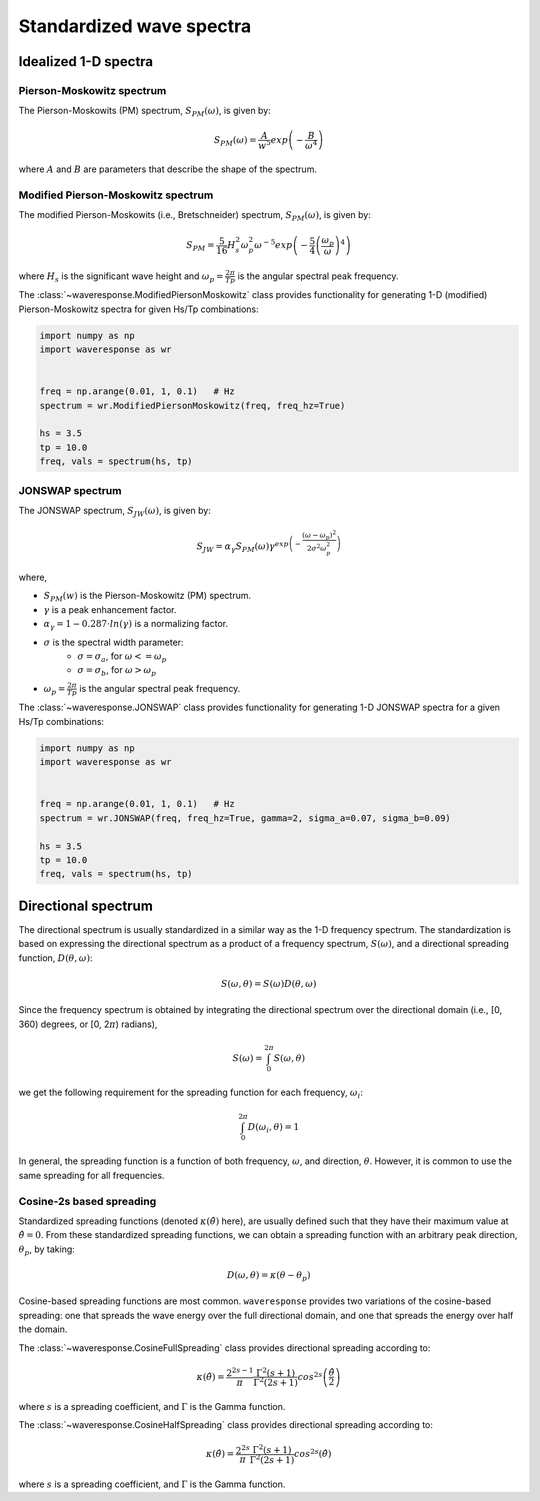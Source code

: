 Standardized wave spectra
=========================

Idealized 1-D spectra
#####################

Pierson-Moskowitz spectrum
--------------------------
The Pierson-Moskowits (PM) spectrum, :math:`S_{PM}(\omega)`, is given by:

.. math::

    S_{PM}(\omega) = \frac{A}{w^5} exp\left(-\frac{B}{\omega^4}\right)

where :math:`A` and :math:`B` are parameters that describe the shape of the spectrum.


Modified Pierson-Moskowitz spectrum
-----------------------------------
The modified Pierson-Moskowits (i.e., Bretschneider) spectrum, :math:`S_{PM}(\omega)`, is given by:

.. math::

    S_{PM} = \frac{5}{16}H_s^2\omega_p^2\omega^{-5} exp\left(-\frac{5}{4} \left( \frac{\omega_p}{\omega} \right)^4 \right)

where :math:`H_s` is the significant wave height and :math:`\omega_p = \frac{2\pi}{Tp}` is the
angular spectral peak frequency.

The :class:`~waveresponse.ModifiedPiersonMoskowitz` class provides functionality
for generating 1-D (modified) Pierson-Moskowitz spectra for given Hs/Tp combinations:

.. code:: python

    import numpy as np
    import waveresponse as wr


    freq = np.arange(0.01, 1, 0.1)   # Hz
    spectrum = wr.ModifiedPiersonMoskowitz(freq, freq_hz=True)

    hs = 3.5
    tp = 10.0
    freq, vals = spectrum(hs, tp)


JONSWAP spectrum
----------------
The JONSWAP spectrum, :math:`S_{JW}(\omega)`, is given by:

.. math::

    S_{JW} = \alpha_{\gamma}S_{PM}(\omega)\gamma^{exp\left( -\frac{(\omega - \omega_p)^2}{2\sigma^2\omega_p^2} \right)}

where,

- :math:`S_{PM}(w)` is the Pierson-Moskowitz (PM) spectrum.
- :math:`\gamma` is a peak enhancement factor.
- :math:`\alpha_{\gamma} = 1 - 0.287 \cdot ln(\gamma)` is a normalizing factor.
- :math:`\sigma` is the spectral width parameter:
    - :math:`\sigma = \sigma_a`, for :math:`\omega <= \omega_p`
    - :math:`\sigma = \sigma_b`, for :math:`\omega > \omega_p`
- :math:`\omega_p = \frac{2\pi}{Tp}` is the angular spectral peak frequency.

The :class:`~waveresponse.JONSWAP` class provides functionality for generating 1-D
JONSWAP spectra for a given Hs/Tp combinations:

.. code:: python

    import numpy as np
    import waveresponse as wr


    freq = np.arange(0.01, 1, 0.1)   # Hz
    spectrum = wr.JONSWAP(freq, freq_hz=True, gamma=2, sigma_a=0.07, sigma_b=0.09)

    hs = 3.5
    tp = 10.0
    freq, vals = spectrum(hs, tp)


Directional spectrum
####################
The directional spectrum is usually standardized in a similar way as the 1-D frequency
spectrum. The standardization is based on expressing the directional spectrum as
a product of a frequency spectrum, :math:`S(\omega)`, and a directional spreading
function, :math:`D(\theta, \omega)`:

.. math::
    S(\omega, \theta) = S(\omega) D(\theta, \omega)

Since the frequency spectrum is obtained by integrating
the directional spectrum over the directional domain (i.e., [0, 360)  degrees,
or [0, 2\ :math:`\pi`) radians),

.. math::
    S(\omega) = \int_0^{2\pi} S(\omega, \theta)

we get the following requirement for the spreading function for each frequency,
:math:`\omega_i`:

.. math::
    \int_0^{2\pi} D(\omega_i, \theta) = 1

In general, the spreading function is a function of both frequency, :math:`\omega`,
and direction, :math:`\theta`. However, it is common to use the same spreading
for all frequencies.


Cosine-2s based spreading
-------------------------
Standardized spreading functions (denoted :math:`\kappa(\hat{\theta})` here),
are usually defined such that they have their maximum value at :math:`\hat{\theta} = 0`.
From these standardized spreading functions, we can obtain a spreading function
with an arbitrary peak direction, :math:`\theta_p`, by taking:

.. math::

    D(\omega, \theta) = \kappa(\theta - \theta_p)

Cosine-based spreading functions are most common. ``waveresponse`` provides two
variations of the cosine-based spreading: one that spreads the wave energy over
the full directional domain, and one that spreads the energy over half the domain.

The :class:`~waveresponse.CosineFullSpreading` class provides directional spreading
according to:

.. math::

    \kappa(\hat{\theta}) = \frac{2^{2s-1}}{\pi} \frac{\Gamma^2(s+1)}{\Gamma^2(2s+1)} cos^{2s} \left(\frac{\hat{\theta}}{2}\right)

where :math:`s` is a spreading coefficient, and :math:`\Gamma` is the Gamma function.


The :class:`~waveresponse.CosineHalfSpreading` class provides directional spreading
according to:

.. math::

    \kappa(\hat{\theta}) = \frac{2^{2s}}{\pi} \frac{\Gamma^2(s+1)}{\Gamma^2(2s+1)} cos^{2s} (\hat{\theta})

where :math:`s` is a spreading coefficient, and :math:`\Gamma` is the Gamma function.
